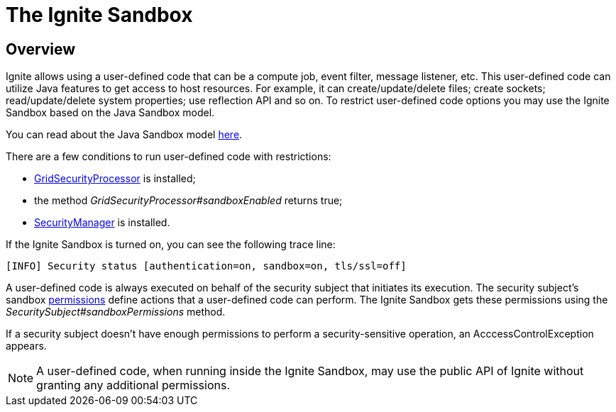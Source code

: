 = The Ignite Sandbox

== Overview
Ignite allows using a user-defined code that can be a compute job, event filter, message listener, etc.
This user-defined code can utilize Java features to get access to host resources.
For example, it can create/update/delete files; create sockets; read/update/delete system properties; use reflection API and so on.
To restrict user-defined code options you may use the Ignite Sandbox based on the Java Sandbox model.

You can read about the Java Sandbox model link:https://docs.oracle.com/en/java/javase/11/security/java-se-platform-security-architecture.html#GUID-C203D80F-C730-45C3-AB95-D4E61FD6D89C[here].

There are a few conditions to run user-defined code with restrictions:

- link:/security/authentication[GridSecurityProcessor] is installed;
- the method _GridSecurityProcessor#sandboxEnabled_ returns true;
- link:https://docs.oracle.com/javase/8/docs/technotes/guides/security/spec/security-spec.doc6.html#a19349[SecurityManager] is installed.


If the Ignite Sandbox is turned on, you can see the following trace line:
[source,text]
----
[INFO] Security status [authentication=on, sandbox=on, tls/ssl=off]
----

A user-defined code is always executed on behalf of the security subject that initiates its execution.
The security subject's sandbox link:https://docs.oracle.com/en/java/javase/11/security/java-se-platform-security-architecture.html#GUID-DEA8EAB1-CF00-4658-AA6D-D2C9754C8B37[permissions] define actions that a user-defined code can perform.
The Ignite Sandbox gets these permissions using the _SecuritySubject#sandboxPermissions_ method.

If a security subject doesn't have enough permissions to perform a security-sensitive operation,
an AcccessControlException appears.

NOTE: A user-defined code, when running inside the Ignite Sandbox, may use the public API of Ignite without granting any additional permissions.
